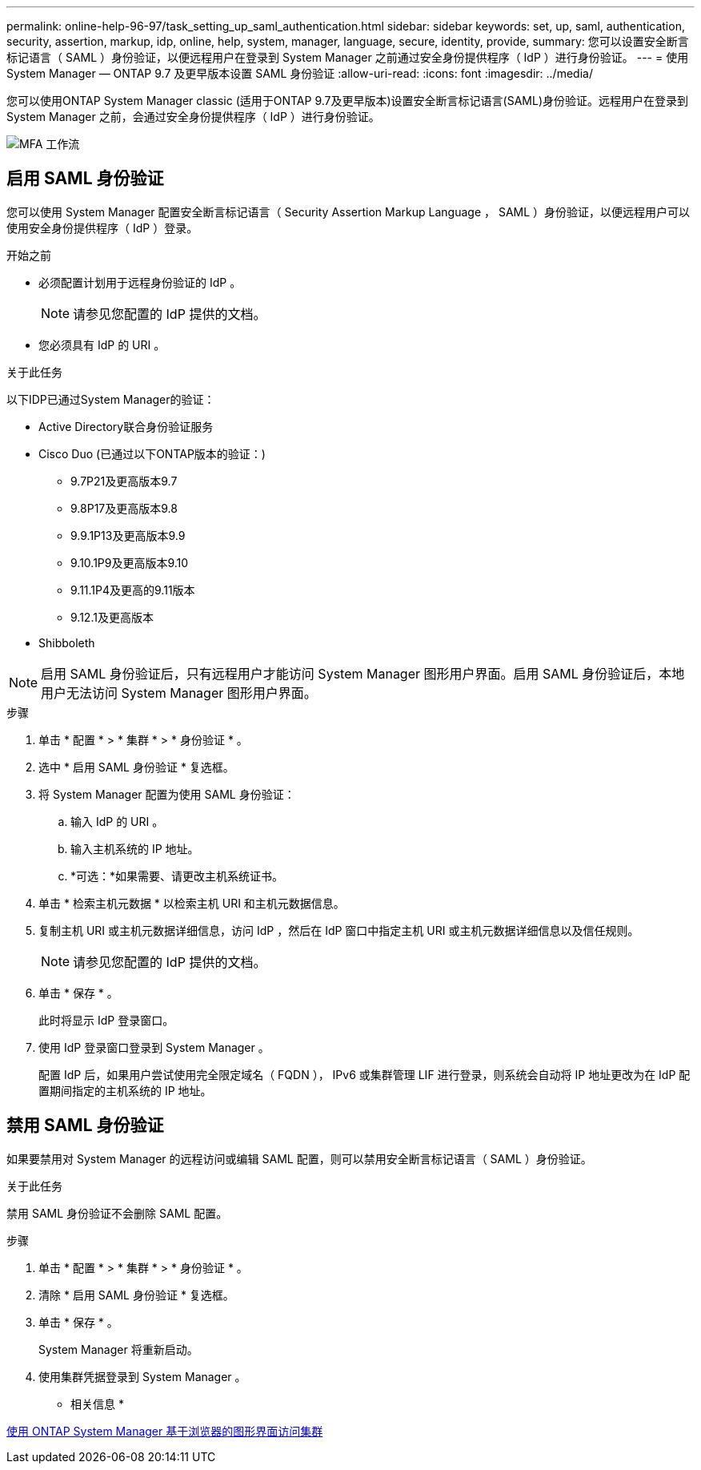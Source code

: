 ---
permalink: online-help-96-97/task_setting_up_saml_authentication.html 
sidebar: sidebar 
keywords: set, up, saml, authentication, security, assertion, markup, idp, online, help, system, manager,  language, secure, identity, provide, 
summary: 您可以设置安全断言标记语言（ SAML ）身份验证，以便远程用户在登录到 System Manager 之前通过安全身份提供程序（ IdP ）进行身份验证。 
---
= 使用 System Manager — ONTAP 9.7 及更早版本设置 SAML 身份验证
:allow-uri-read: 
:icons: font
:imagesdir: ../media/


[role="lead"]
您可以使用ONTAP System Manager classic (适用于ONTAP 9.7及更早版本)设置安全断言标记语言(SAML)身份验证。远程用户在登录到 System Manager 之前，会通过安全身份提供程序（ IdP ）进行身份验证。

image::../media/mfa_workflow.gif[MFA 工作流]



== 启用 SAML 身份验证

您可以使用 System Manager 配置安全断言标记语言（ Security Assertion Markup Language ， SAML ）身份验证，以便远程用户可以使用安全身份提供程序（ IdP ）登录。

.开始之前
* 必须配置计划用于远程身份验证的 IdP 。
+
[NOTE]
====
请参见您配置的 IdP 提供的文档。

====
* 您必须具有 IdP 的 URI 。


.关于此任务
以下IDP已通过System Manager的验证：

* Active Directory联合身份验证服务
* Cisco Duo (已通过以下ONTAP版本的验证：)
+
** 9.7P21及更高版本9.7
** 9.8P17及更高版本9.8
** 9.9.1P13及更高版本9.9
** 9.10.1P9及更高版本9.10
** 9.11.1P4及更高的9.11版本
** 9.12.1及更高版本


* Shibboleth


[NOTE]
====
启用 SAML 身份验证后，只有远程用户才能访问 System Manager 图形用户界面。启用 SAML 身份验证后，本地用户无法访问 System Manager 图形用户界面。

====
.步骤
. 单击 * 配置 * > * 集群 * > * 身份验证 * 。
. 选中 * 启用 SAML 身份验证 * 复选框。
. 将 System Manager 配置为使用 SAML 身份验证：
+
.. 输入 IdP 的 URI 。
.. 输入主机系统的 IP 地址。
.. *可选：*如果需要、请更改主机系统证书。


. 单击 * 检索主机元数据 * 以检索主机 URI 和主机元数据信息。
. 复制主机 URI 或主机元数据详细信息，访问 IdP ，然后在 IdP 窗口中指定主机 URI 或主机元数据详细信息以及信任规则。
+
[NOTE]
====
请参见您配置的 IdP 提供的文档。

====
. 单击 * 保存 * 。
+
此时将显示 IdP 登录窗口。

. 使用 IdP 登录窗口登录到 System Manager 。
+
配置 IdP 后，如果用户尝试使用完全限定域名（ FQDN ）， IPv6 或集群管理 LIF 进行登录，则系统会自动将 IP 地址更改为在 IdP 配置期间指定的主机系统的 IP 地址。





== 禁用 SAML 身份验证

如果要禁用对 System Manager 的远程访问或编辑 SAML 配置，则可以禁用安全断言标记语言（ SAML ）身份验证。

.关于此任务
禁用 SAML 身份验证不会删除 SAML 配置。

.步骤
. 单击 * 配置 * > * 集群 * > * 身份验证 * 。
. 清除 * 启用 SAML 身份验证 * 复选框。
. 单击 * 保存 * 。
+
System Manager 将重新启动。

. 使用集群凭据登录到 System Manager 。


* 相关信息 *

xref:task_accessing_cluster_by_using_system_manager_brower_based_gui.adoc[使用 ONTAP System Manager 基于浏览器的图形界面访问集群]
